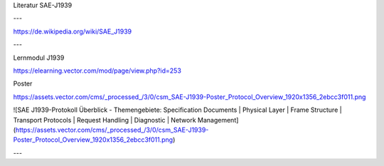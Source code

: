 Literatur SAE-J1939

---

https://de.wikipedia.org/wiki/SAE_J1939

---

Lernmodul J1939

https://elearning.vector.com/mod/page/view.php?id=253

Poster

https://assets.vector.com/cms/_processed_/3/0/csm_SAE-J1939-Poster_Protocol_Overview_1920x1356_2ebcc3f011.png

![SAE J1939-Protokoll Überblick - Themengebiete: Specification Documents | Physical Layer | Frame Structure | Transport Protocols | Request Handling | Diagnostic | Network Management](https://assets.vector.com/cms/_processed_/3/0/csm_SAE-J1939-Poster_Protocol_Overview_1920x1356_2ebcc3f011.png)

---